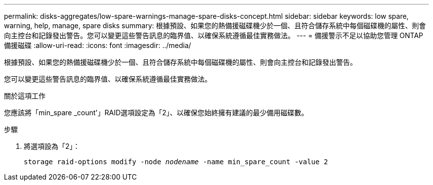 ---
permalink: disks-aggregates/low-spare-warnings-manage-spare-disks-concept.html 
sidebar: sidebar 
keywords: low spare, warning, help, manage, spare disks 
summary: 根據預設、如果您的熱備援磁碟機少於一個、且符合儲存系統中每個磁碟機的屬性、則會向主控台和記錄發出警告。您可以變更這些警告訊息的臨界值、以確保系統遵循最佳實務做法。 
---
= 備援警示不足以協助您管理 ONTAP 備援磁碟
:allow-uri-read: 
:icons: font
:imagesdir: ../media/


[role="lead"]
根據預設、如果您的熱備援磁碟機少於一個、且符合儲存系統中每個磁碟機的屬性、則會向主控台和記錄發出警告。

您可以變更這些警告訊息的臨界值、以確保系統遵循最佳實務做法。

.關於這項工作
您應該將「min_spare _count'」RAID選項設定為「2」、以確保您始終擁有建議的最少備用磁碟數。

.步驟
. 將選項設為「2」：
+
`storage raid-options modify -node _nodename_ -name min_spare_count -value 2`


